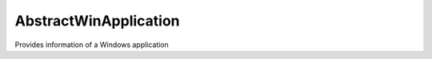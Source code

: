 .. Copyright 2016 FUJITSU LIMITED

.. _abstractwinapplication-object:

AbstractWinApplication
======================

Provides information of a Windows application

